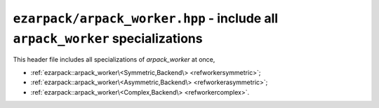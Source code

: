 .. _refworker:

``ezarpack/arpack_worker.hpp`` - include all ``arpack_worker`` specializations
==============================================================================

This header file includes all specializations of `arpack_worker` at once,

* :ref:`ezarpack::arpack_worker\<Symmetric,Backend\> <refworkersymmetric>`;
* :ref:`ezarpack::arpack_worker\<Asymmetric,Backend\> <refworkerasymmetric>`;
* :ref:`ezarpack::arpack_worker\<Complex,Backend\> <refworkercomplex>`.
